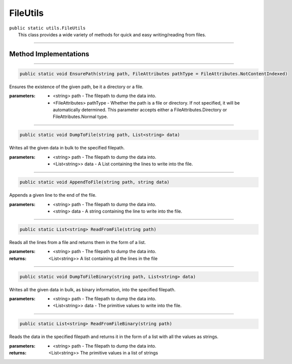 FileUtils
=========
| ``public static utils.FileUtils``
| 	This class provides a wide variety of methods for quick and easy writing/reading from files.

---------

Method Implementations
~~~~~~~~~~~~~~~~~~~~~~
.. 


---------

.. code-block:: cs

	public static void EnsurePath(string path, FileAttributes pathType = FileAttributes.NotContentIndexed)
	
| Ensures the existence of the given path, be it a directory or a file.

:parameters:	* <string> path - The filepath to dump the data into.
				* <FileAttributes> pathType - Whether the path is a file or directory. If not specified, it will be automatically determined. This parameter accepts either a FileAttributes.Directory or FileAttributes.Normal type.
				
---------

.. code-block:: cs

	public static void DumpToFile(string path, List<string> data)
	
| Writes all the given data in bulk to the specified filepath.

:parameters:	* <string> path - The filepath to dump the data into.
				* <List<string>> data - A List containing the lines to write into the file.
				
---------

.. code-block:: cs

	public static void AppendToFile(string path, string data)
	
| Appends a given line to the end of the file.

:parameters:	* <string> path - The filepath to dump the data into.
				* <string> data - A string containing the line to write into the file.
				
---------

.. code-block:: cs

	public static List<string> ReadFromFile(string path)
	
| Reads all the lines from a file and returns them in the form of a list.

:parameters:	* <string> path - The filepath to dump the data into.
				
:returns: <List<string>> A list containing all the lines in the file

---------

.. code-block:: cs

	public static void DumpToFileBinary(string path, List<string> data)
	
| Writes all the given data in bulk, as binary information, into the specified filepath.

:parameters:	* <string> path - The filepath to dump the data into.
				* <List<string>> data - The primitive values to write into the file.

---------

.. code-block:: cs

	public static List<string> ReadFromFileBinary(string path)
	
| Reads the data in the specified filepath and returns it in the form of a list with 	all the values as strings.

:parameters:	* <string> path - The filepath to dump the data into.
:returns: <List<string>> The primitive values in a list of strings
